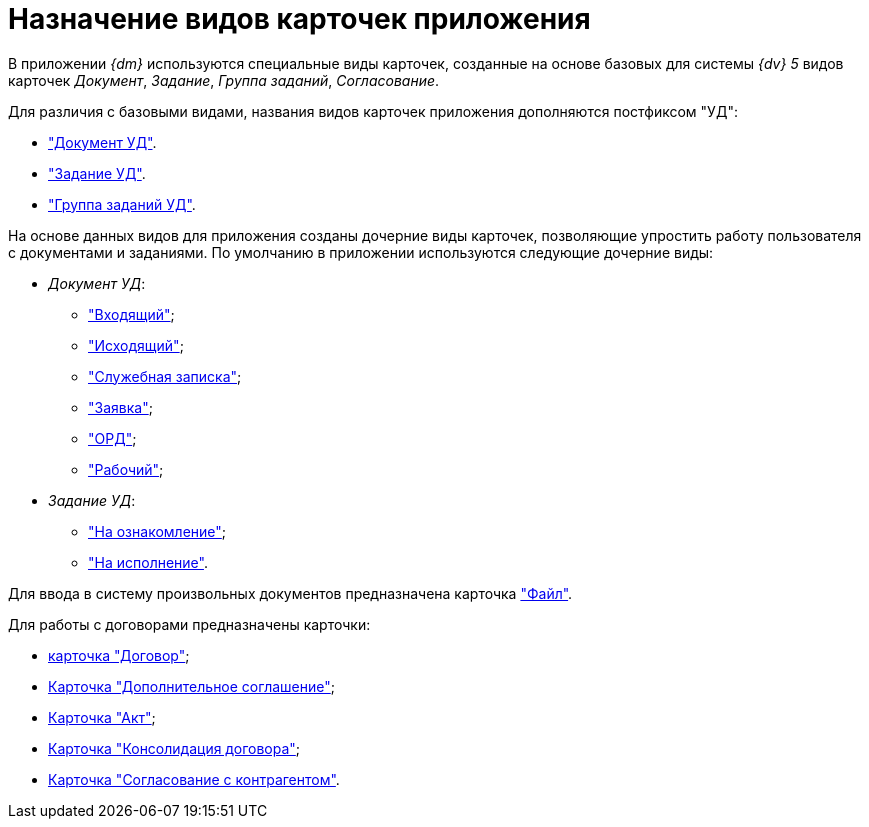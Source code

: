 = Назначение видов карточек приложения

В приложении _{dm}_ используются специальные виды карточек, созданные на основе базовых для системы _{dv} 5_ видов карточек _Документ_, _Задание_, _Группа заданий_, _Согласование_.

Для различия с базовыми видами, названия видов карточек приложения дополняются постфиксом "УД":

* xref:doc-dm/card.adoc["Документ УД"].
* xref:TC_Descr.adoc["Задание УД"].
* xref:GroupTasks_Card.adoc["Группа заданий УД"].

На основе данных видов для приложения созданы дочерние виды карточек, позволяющие упростить работу пользователя с документами и заданиями. По умолчанию в приложении используются следующие дочерние виды:

* _Документ УД_:
** xref:doc-dm/incoming.adoc["Входящий"];
** xref:doc-dm/DC_Descr_output.adoc["Исходящий"];
** xref:doc-dm/DC_Descr_note.adoc["Служебная записка"];
** xref:doc-dm/DC_Descr_Zayavka.adoc["Заявка"];
** xref:doc-dm/DC_Descr_ord.adoc["ОРД"];
** xref:doc-dm/DC_Descr_work.adoc["Рабочий"];
* _Задание УД_:
** xref:TC_Descr_Look.adoc["На ознакомление"];
** xref:TC_Descr_Perform.adoc["На исполнение"].

Для ввода в систему произвольных документов предназначена карточка xref:FC_Descr.adoc["Файл"].

.Для работы с договорами предназначены карточки:
* xref:Card_Contract.adoc[карточка "Договор"];
* xref:Card_SuppAgreement.adoc[Карточка "Дополнительное соглашение"];
* xref:Card_Act.adoc[Карточка "Акт"];
* xref:Card_Dogovor_Consolidation.adoc[Карточка "Консолидация договора"];
* xref:Card_Task_Approval.adoc[Карточка "Согласование с контрагентом"].
